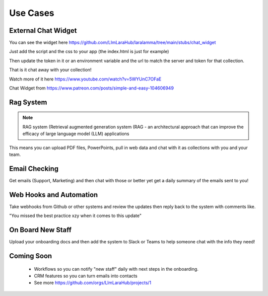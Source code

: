 Use Cases
=====

External Chat Widget
----------------

.. image:: images/chat_example.gif
    :alt: Example Widget

You can see the widget here https://github.com/LlmLaraHub/laralamma/tree/main/stubs/chat_widget

Just add the script and the css to your app (the index.html is just for example)

Then update the token in it or an environment variable and the url to match the server and token for that collection.

That is it chat away with your collection!

Watch more of it here https://www.youtube.com/watch?v=5WYUnC7OFaE

Chat Widget from https://www.patreon.com/posts/simple-and-easy-104606949

Rag System
-------------
.. note::

    RAG system (Retrieval augmented generation system (RAG - an architectural approach that can improve the efficacy of large language model (LLM) applications

This means you can upload PDF files, PowerPoints, pull in web data and chat with it as collections with you and your team.


Email Checking
-------------
Get emails (Support, Marketing) and then chat with those or better yet
get a daily summary of the emails sent to you!


Web Hooks and Automation
-------------
Take webhooks from Github or other systems and review the updates
then reply back to the system with comments like.

"You missed the best practice xzy when it comes to this update"

On Board New Staff
-------------
Upload your onboarding docs and then add the system to Slack or Teams to help
someone chat with the info they need!

Coming Soon
-------------

  * Workflows so you can notify "new staff" daily with next steps in the onboarding.
  * CRM features so you can turn emails into contacts
  * See more https://github.com/orgs/LlmLaraHub/projects/1



